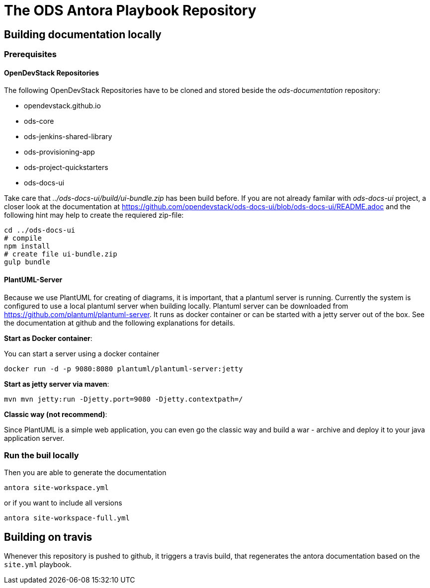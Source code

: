 # The ODS Antora Playbook Repository

## Building documentation locally

### Prerequisites

#### OpenDevStack Repositories
The following OpenDevStack Repositories have to be cloned and stored beside the _ods-documentation_ repository:

- opendevstack.github.io
- ods-core
- ods-jenkins-shared-library
- ods-provisioning-app
- ods-project-quickstarters
- ods-docs-ui

Take care that _../ods-docs-ui/build/ui-bundle.zip_ has been build before. If you are not already
familar with _ods-docs-ui_ project, a closer look at the documentation at
https://github.com/opendevstack/ods-docs-ui/blob/ods-docs-ui/README.adoc
and the following hint may help to create the requiered zip-file:

    cd ../ods-docs-ui
    # compile
    npm install
    # create file ui-bundle.zip
    gulp bundle


#### PlantUML-Server
Because we use PlantUML for creating of diagrams, it is important, that a plantuml server is running.
Currently the system is configured to use a local plantuml server when building locally.
Plantuml server can be downloaded from https://github.com/plantuml/plantuml-server. It runs as
docker container or can be started with a jetty server out of the box. See the documentation at
github and the following explanations for details.


*Start as Docker container*:

You can start a server using a docker container

    docker run -d -p 9080:8080 plantuml/plantuml-server:jetty

*Start as jetty server via maven*:

    mvn mvn jetty:run -Djetty.port=9080 -Djetty.contextpath=/

*Classic way (not recommend)*:

Since PlantUML is a simple web application, you can even go the classic way and build a war - archive
and deploy it to your java application server.


### Run the buil locally
Then you are able to generate the documentation

   antora site-workspace.yml

or if you want to include all versions

   antora site-workspace-full.yml

## Building on travis

Whenever this repository is pushed to github, it triggers a travis build, that regenerates the antora documentation based on the `site.yml` playbook.
